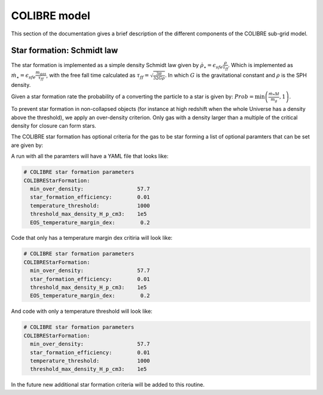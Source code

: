 .. COLIBRE sub-grid model
   Matthieu Schaller, 20th December 2018
   Folkert Nobels, 3th of June


COLIBRE model
=============

This section of the documentation gives a brief description of the
different components of the COLIBRE sub-grid model. 

.. _COLIBRE_star_formation:

Star formation: Schmidt law
~~~~~~~~~~~~~~~~~~~~~~~~~~~

The star formation is implemented as a simple density Schmidt law given
by :math:`\dot{\rho}_\star = \epsilon_{sfe} \frac{\rho}{\tau_{ff}}`. Which is 
implemented as :math:`\dot{m}_\star = \epsilon_{sfe} \frac{m_{gas}}{\tau_{ff}}`,
with the free fall time calculated as 
:math:`\tau_{ff} = \sqrt{\frac{3\pi}{32 G \rho}}`.
In which :math:`G` is the gravitational constant and :math:`\rho` is the SPH 
density. 

Given a star formation rate the probability of a converting the particle to a 
star is given by: :math:`Prob=\min\left(\frac{\dot{m}_*\Delta t}{m_g},1\right)`.

To prevent star formation in non-collapsed objects (for instance at high
redshift when the whole Universe has a density above the threshold), we apply an
over-density criterion. Only gas with a density larger than a multiple of the
critical density for closure can form stars.

The COLIBRE star formation has optional criteria for the gas to be 
star forming a list of optional paramters that can be set are given by:

+---------------------------------------+---------------------------------------+-----------------------+
| Name                                  | Description                           | Comments              |
+=======================================+=======================================+=======================+
| | ``temperature_threshold``           | | Particles need to have a lower      | | Not specifying the  |
|                                       | | temerpature than this to be         | | variables sets it   |
|                                       | | starforming.                        | | equal to infinity   |
+---------------------------------------+---------------------------------------+-----------------------+
| | ``EOS_temperature_margin_dex``       | | Off set in dex from the equation of | | Not specifying the  |
|                                       | | state for gas to form stars         | | variable sets it    |
|                                       |                                       | | equal to 10.        | 
+---------------------------------------+---------------------------------------+-----------------------+ 
| | ``threshold_max_density_H_p_cm3``   | | Maximal gas density, gas above this | | Not specifying the  |
|                                       | | density is instantaneously converted| | variable sets it    |
|                                       | | into stars.                         | | to infinity         |
+---------------------------------------+---------------------------------------+-----------------------+ 

A run with all the paramters will have a YAML file that looks like:

.. code:: YAML

    # COLIBRE star formation parameters
    COLIBREStarFormation:
      min_over_density:                 57.7
      star_formation_efficiency:        0.01 
      temperature_threshold:            1000
      threshold_max_density_H_p_cm3:    1e5
      EOS_temperature_margin_dex:        0.2

Code that only has a temperature margin dex critiria will look like:

.. code:: YAML

    # COLIBRE star formation parameters
    COLIBREStarFormation:
      min_over_density:                 57.7
      star_formation_efficiency:        0.01 
      threshold_max_density_H_p_cm3:    1e5
      EOS_temperature_margin_dex:        0.2

And code with only a temperature threshold will look like:

.. code:: YAML

    # COLIBRE star formation parameters
    COLIBREStarFormation:
      min_over_density:                 57.7
      star_formation_efficiency:        0.01 
      temperature_threshold:            1000
      threshold_max_density_H_p_cm3:    1e5

In the future new additional star formation criteria will be added to this 
routine.
